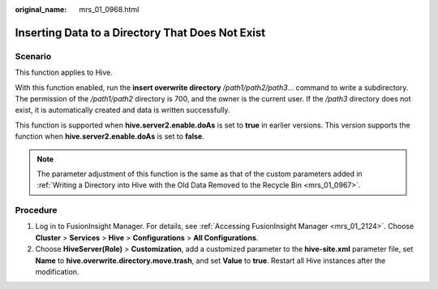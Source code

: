 :original_name: mrs_01_0968.html

.. _mrs_01_0968:

Inserting Data to a Directory That Does Not Exist
=================================================

Scenario
--------

This function applies to Hive.

With this function enabled, run the **insert overwrite directory** */path1/path2/path3*... command to write a subdirectory. The permission of the */path1/path2* directory is 700, and the owner is the current user. If the */path3* directory does not exist, it is automatically created and data is written successfully.

This function is supported when **hive.server2.enable.doAs** is set to **true** in earlier versions. This version supports the function when **hive.server2.enable.doAs** is set to **false**.

.. note::

   The parameter adjustment of this function is the same as that of the custom parameters added in :ref:`Writing a Directory into Hive with the Old Data Removed to the Recycle Bin <mrs_01_0967>`.

Procedure
---------

#. Log in to FusionInsight Manager. For details, see :ref:`Accessing FusionInsight Manager <mrs_01_2124>`. Choose **Cluster** > **Services** > **Hive** > **Configurations** > **All Configurations**.
#. Choose **HiveServer(Role)** > **Customization**, add a customized parameter to the **hive-site.xml** parameter file, set **Name** to **hive.overwrite.directory.move.trash**, and set **Value** to **true**. Restart all Hive instances after the modification.
